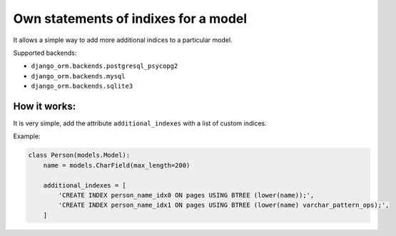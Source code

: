 Own statements of indixes for a model
=====================================

It allows a simple way to add more additional indices to a particular model.

Supported backends: 

* ``django_orm.backends.postgresql_psycopg2``
* ``django_orm.backends.mysql``
* ``django_orm.backends.sqlite3``

How it works:
^^^^^^^^^^^^^

It is very simple, add the attribute ``additional_indexes`` with a list of custom indices.

Example:

.. code-block:: python

    class Person(models.Model):
        name = models.CharField(max_length=200)

        additional_indexes = [
            'CREATE INDEX person_name_idx0 ON pages USING BTREE (lower(name));',
            'CREATE INDEX person_name_idx1 ON pages USING BTREE (lower(name) varchar_pattern_ops);',
        ]
